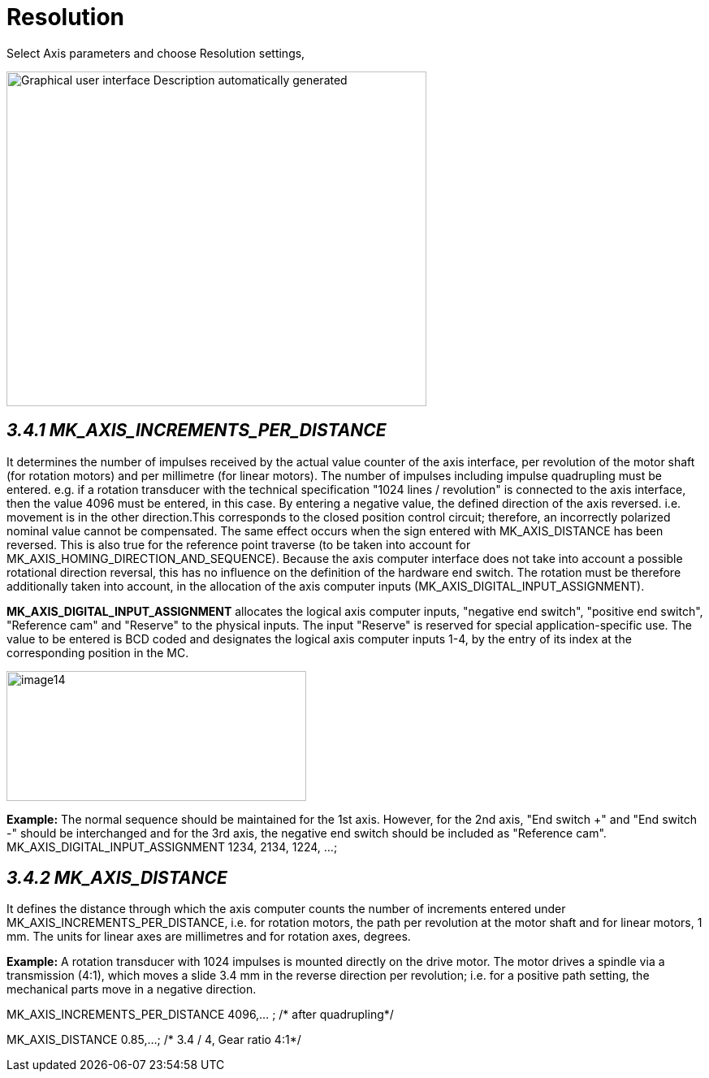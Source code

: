 = Resolution
:imagesdir: img

Select Axis parameters and choose Resolution settings,

image:image13.png[Graphical user interface Description automatically generated,width=517,height=412]


== _3.4.1 MK_AXIS_INCREMENTS_PER_DISTANCE_

It determines the number of impulses received by the actual value counter of the axis interface, per revolution of the motor shaft (for rotation motors) and per millimetre (for linear motors). The number of impulses including impulse quadrupling must be entered. e.g. if a rotation transducer with the technical specification "1024 lines / revolution" is connected to the axis interface, then the value 4096 must be entered, in this case.
By entering a negative value, the defined direction of the axis reversed. i.e. movement is in the other direction.This corresponds to the closed position control circuit; therefore, an incorrectly polarized nominal value cannot be compensated. The same effect occurs when the sign entered with MK_AXIS_DISTANCE has been reversed.
This is also true for the reference point traverse (to be taken into account for MK_AXIS_HOMING_DIRECTION_AND_SEQUENCE).
Because the axis computer interface does not take into account a possible rotational direction reversal, this has no influence on the definition of the hardware end switch. The rotation must be therefore additionally taken into account, in the allocation of the axis computer inputs (MK_AXIS_DIGITAL_INPUT_ASSIGNMENT).

*MK_AXIS_DIGITAL_INPUT_ASSIGNMENT* allocates the logical axis computer inputs, "negative end switch", "positive end switch", "Reference cam" and "Reserve" to the physical inputs. The input "Reserve" is reserved for special application-specific use.
The value to be entered is BCD coded and designates the logical axis computer inputs 1-4, by the entry of its index at the corresponding position in the MC.

image:image14.png[image14,width=369,height=160]


*Example:*
The normal sequence should be maintained for the 1st axis. However, for the 2nd axis, "End switch +" and "End switch -" should be interchanged and for the 3rd axis, the negative end switch should be included as "Reference cam". MK_AXIS_DIGITAL_INPUT_ASSIGNMENT 1234, 2134, 1224, ...;

== _3.4.2 MK_AXIS_DISTANCE_

It defines the distance through which the axis computer counts the number of increments entered under MK_AXIS_INCREMENTS_PER_DISTANCE, i.e. for rotation motors, the path per revolution at the motor shaft and for linear motors, 1 mm. The units for linear axes are millimetres and for rotation axes, degrees.

*Example:*
A rotation transducer with 1024 impulses is mounted directly on the drive motor. The motor drives a spindle via a transmission (4:1), which moves a slide 3.4 mm in the reverse direction per revolution; i.e. for a positive path setting, the mechanical parts move in a negative direction.

MK_AXIS_INCREMENTS_PER_DISTANCE 4096,... ; /* after quadrupling*/

MK_AXIS_DISTANCE 0.85,...; /* 3.4 / 4, Gear ratio 4:1*/
